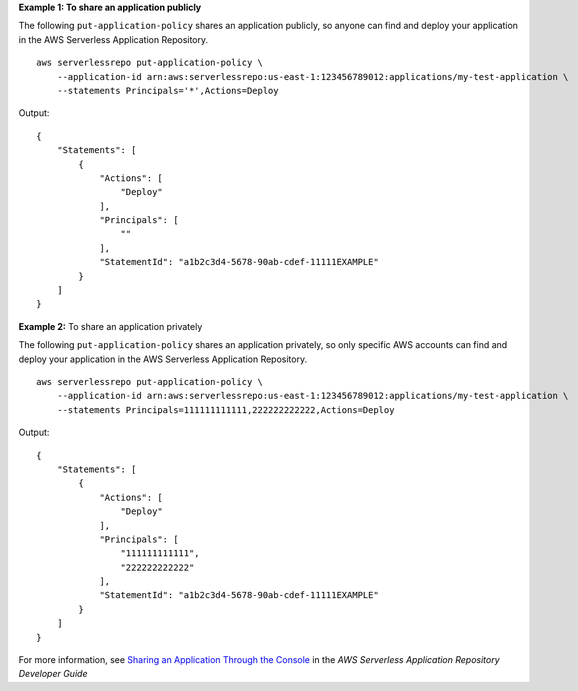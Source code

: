 **Example 1: To share an application publicly**

The following ``put-application-policy`` shares an application publicly, so anyone can find and deploy your application in the AWS Serverless Application Repository. ::

    aws serverlessrepo put-application-policy \
        --application-id arn:aws:serverlessrepo:us-east-1:123456789012:applications/my-test-application \
        --statements Principals='*',Actions=Deploy

Output::

    {
        "Statements": [
            {
                "Actions": [
                    "Deploy"
                ],
                "Principals": [
                    ""
                ],
                "StatementId": "a1b2c3d4-5678-90ab-cdef-11111EXAMPLE"
            }
        ]
    }  

**Example 2:** To share an application privately

The following ``put-application-policy`` shares an application privately, so only specific AWS accounts can find and deploy your application in the AWS Serverless Application Repository. ::

    aws serverlessrepo put-application-policy \
        --application-id arn:aws:serverlessrepo:us-east-1:123456789012:applications/my-test-application \
        --statements Principals=111111111111,222222222222,Actions=Deploy

Output::

    {
        "Statements": [
            {
                "Actions": [
                    "Deploy"
                ],
                "Principals": [
                    "111111111111",
                    "222222222222"
                ],
                "StatementId": "a1b2c3d4-5678-90ab-cdef-11111EXAMPLE"
            }
        ]
    }

For more information, see `Sharing an Application Through the Console <https://docs.aws.amazon.com/serverlessrepo/latest/devguide/serverlessrepo-how-to-publish.html#share-application>`_ in the *AWS Serverless Application Repository Developer Guide*
